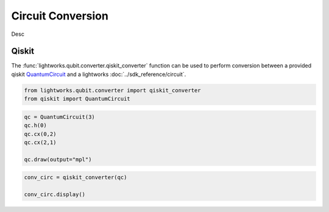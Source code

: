 Circuit Conversion
==================

Desc

Qiskit
------

The :func:`lightworks.qubit.converter.qiskit_converter` function can be used to perform conversion between a provided qiskit `QuantumCircuit <https://docs.quantum.ibm.com/api/qiskit/qiskit.circuit.QuantumCircuit>`_ and a lightworks :doc:`../sdk_reference/circuit`.

.. code-block:: Python

    from lightworks.qubit.converter import qiskit_converter
    from qiskit import QuantumCircuit

.. code-block:: Python

    qc = QuantumCircuit(3)
    qc.h(0)
    qc.cx(0,2)
    qc.cx(2,1)

    qc.draw(output="mpl")

.. image:: assets/qiskit_circuit_demo.png
    :scale: 100%
    :align: center

.. code-block:: Python

    conv_circ = qiskit_converter(qc)

    conv_circ.display()

.. image:: assets/converted_qiskit_circuit_demo.svg
    :scale: 75%
    :align: center